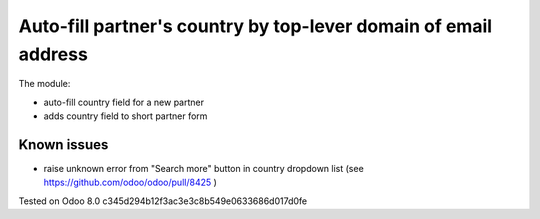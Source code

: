 Auto-fill partner's country by top-lever domain of email address
================================================================

The module:

* auto-fill country field for a new partner
* adds country field to short partner form

Known issues
------------

* raise unknown error from "Search more" button in country dropdown list (see https://github.com/odoo/odoo/pull/8425 )

Tested on Odoo 8.0 c345d294b12f3ac3e3c8b549e0633686d017d0fe
